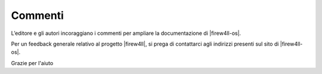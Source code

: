 Commenti
========

L’editore e gli autori incoraggiano i commenti per ampliare la documentazione
di |firew4ll-os|.

Per un feedback generale relativo al progetto |firew4ll|, si prega di 
contattarci agli indirizzi presenti sul sito di |firew4ll-os|.

Grazie per l'aiuto